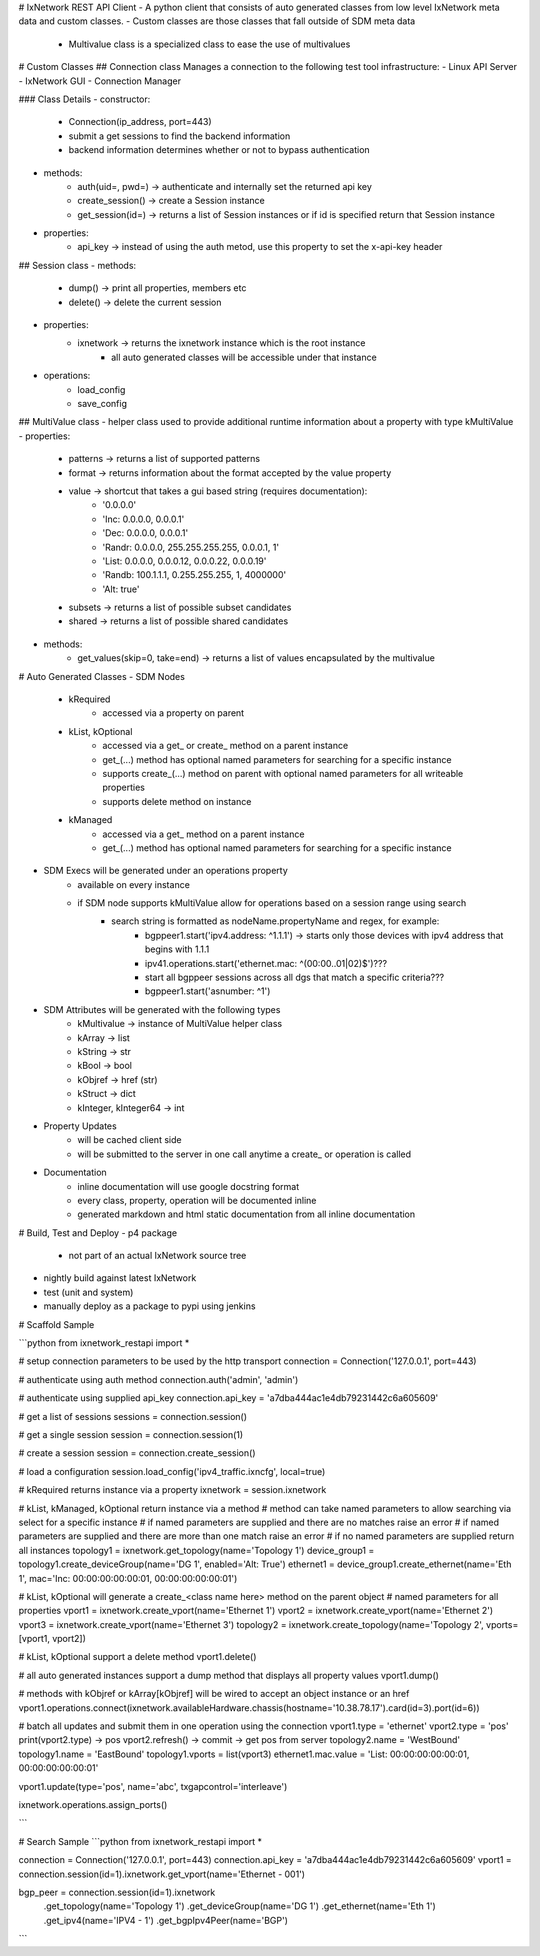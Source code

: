# IxNetwork REST API Client
- A python client that consists of auto generated classes from low level IxNetwork meta data and custom classes.
- Custom classes are those classes that fall outside of SDM meta data
	- Multivalue class is a specialized class to ease the use of multivalues

# Custom Classes
## Connection class
Manages a connection to the following test tool infrastructure:
- Linux API Server
- IxNetwork GUI
- Connection Manager

### Class Details
- constructor:
	- Connection(ip_address, port=443)
	- submit a get sessions to find the backend information
	- backend information determines whether or not to bypass authentication
- methods:
	- auth(uid=, pwd=) -> authenticate and internally set the returned api key
	- create_session() -> create a Session instance
	- get_session(id=) -> returns a list of Session instances or if id is specified return that Session instance
- properties:
	- api_key -> instead of using the auth metod, use this property to set the x-api-key header

## Session class
- methods:
	- dump() -> print all properties, members etc
	- delete() -> delete the current session 
- properties:
	- ixnetwork -> returns the ixnetwork instance which is the root instance
		- all auto generated classes will be accessible under that instance
- operations:
	- load_config
	- save_config

## MultiValue class
- helper class used to provide additional runtime information about a property with type kMultiValue
- properties:
	- patterns -> returns a list of supported patterns
	- format -> returns information about the format accepted by the value property
	- value -> shortcut that takes a gui based string (requires documentation): 
		- '0.0.0.0'
		- 'Inc: 0.0.0.0, 0.0.0.1'
		- 'Dec: 0.0.0.0, 0.0.0.1'
		- 'Randr: 0.0.0.0, 255.255.255.255, 0.0.0.1, 1'
		- 'List: 0.0.0.0, 0.0.0.12, 0.0.0.22, 0.0.0.19'
		- 'Randb: 100.1.1.1, 0.255.255.255, 1, 4000000'
		- 'Alt: true'
	- subsets -> returns a list of possible subset candidates
	- shared -> returns a list of possible shared candidates
- methods:
	- get_values(skip=0, take=end) -> returns a list of values encapsulated by the multivalue

# Auto Generated Classes
- SDM Nodes
	- kRequired
		- accessed via a property on parent
	- kList, kOptional
		- accessed via a get_ or create_ method on a parent instance
		- get_(...) method has optional named parameters for searching for a specific instance
		- supports create_(...) method on parent with optional named parameters for all writeable properties
		- supports delete method on instance
	- kManaged
		- accessed via a get_ method on a parent instance
		- get_(...) method has optional named parameters for searching for a specific instance
- SDM Execs will be generated under an operations property
	- available on every instance
	- if SDM node supports kMultiValue allow for operations based on a session range using search
		- search string is formatted as nodeName.propertyName and regex, for example:
			- bgppeer1.start('ipv4.address: ^1.1.1') -> starts only those devices with ipv4 address that begins with 1.1.1
			- ipv41.operations.start('ethernet.mac: ^(00:00..01|02)$')???
			- start all bgppeer sessions across all dgs that match a specific criteria???
			- bgppeer1.start('asnumber: ^1')
- SDM Attributes will be generated with the following types
	- kMultivalue -> instance of MultiValue helper class
	- kArray -> list
	- kString -> str
	- kBool -> bool
	- kObjref -> href (str)
	- kStruct -> dict
	- kInteger, kInteger64 -> int
- Property Updates
	- will be cached client side
	- will be submitted to the server in one call anytime a create_ or operation is called
- Documentation
	- inline documentation will use google docstring format
	- every class, property, operation will be documented inline
	- generated markdown and html static documentation from all inline documentation

# Build, Test and Deploy
- p4 package
	- not part of an actual IxNetwork source tree
- nightly build against latest IxNetwork
- test (unit and system)
- manually deploy as a package to pypi using jenkins

# Scaffold Sample

```python
from ixnetwork_restapi import *

# setup connection parameters to be used by the http transport
connection = Connection('127.0.0.1', port=443)

# authenticate using auth method
connection.auth('admin', 'admin')

# authenticate using supplied api_key
connection.api_key = 'a7dba444ac1e4db79231442c6a605609'

# get a list of sessions
sessions = connection.session() 

# get a single session
session = connection.session(1) 

# create a session
session = connection.create_session() 

# load a configuration
session.load_config('ipv4_traffic.ixncfg', local=true)

# kRequired returns instance via a property
ixnetwork = session.ixnetwork

# kList, kManaged, kOptional return instance via a method
# method can take named parameters to allow searching via select for a specific instance
# if named parameters are supplied and there are no matches raise an error
# if named parameters are supplied and there are more than one match raise an error
# if no named parameters are supplied return all instances
topology1 = ixnetwork.get_topology(name='Topology 1')
device_group1 = topology1.create_deviceGroup(name='DG 1', enabled='Alt: True')
ethernet1 = device_group1.create_ethernet(name='Eth 1', mac='Inc: 00:00:00:00:00:01, 00:00:00:00:00:01')

# kList, kOptional will generate a create_<class name here> method on the parent object
# named parameters for all properties
vport1 = ixnetwork.create_vport(name='Ethernet 1')
vport2 = ixnetwork.create_vport(name='Ethernet 2')
vport3 = ixnetwork.create_vport(name='Ethernet 3')
topology2 = ixnetwork.create_topology(name='Topology 2', vports=[vport1, vport2])

# kList, kOptional support a delete method
vport1.delete()

# all auto generated instances support a dump method that displays all property values
vport1.dump() 

# methods with kObjref or kArray[kObjref] will be wired to accept an object instance or an href
vport1.operations.connect(ixnetwork.availableHardware.chassis(hostname='10.38.78.17').card(id=3).port(id=6)) 

# batch all updates and submit them in one operation using the connection
vport1.type = 'ethernet'
vport2.type = 'pos'
print(vport2.type) -> pos
vport2.refresh() -> commit -> get pos from server
topology2.name = 'WestBound'
topology1.name = 'EastBound'
topology1.vports = list(vport3)
ethernet1.mac.value = 'List: 00:00:00:00:00:01, 00:00:00:00:00:01'  

vport1.update(type='pos', name='abc', txgapcontrol='interleave')

ixnetwork.operations.assign_ports() 

```

# Search Sample
```python
from ixnetwork_restapi import *

connection = Connection('127.0.0.1', port=443)
connection.api_key = 'a7dba444ac1e4db79231442c6a605609'
vport1 = connection.session(id=1).ixnetwork.get_vport(name='Ethernet - 001') 

bgp_peer = connection.session(id=1).ixnetwork
	.get_topology(name='Topology 1')
	.get_deviceGroup(name='DG 1') 
	.get_ethernet(name='Eth 1')
	.get_ipv4(name='IPV4 - 1')
	.get_bgpIpv4Peer(name='BGP')

```


